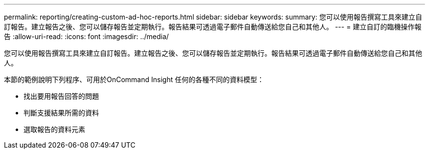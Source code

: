 ---
permalink: reporting/creating-custom-ad-hoc-reports.html 
sidebar: sidebar 
keywords:  
summary: 您可以使用報告撰寫工具來建立自訂報告。建立報告之後、您可以儲存報告並定期執行。報告結果可透過電子郵件自動傳送給您自己和其他人。 
---
= 建立自訂的臨機操作報告
:allow-uri-read: 
:icons: font
:imagesdir: ../media/


[role="lead"]
您可以使用報告撰寫工具來建立自訂報告。建立報告之後、您可以儲存報告並定期執行。報告結果可透過電子郵件自動傳送給您自己和其他人。

本節的範例說明下列程序、可用於OnCommand Insight 任何的各種不同的資料模型：

* 找出要用報告回答的問題
* 判斷支援結果所需的資料
* 選取報告的資料元素

